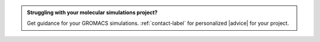 .. admonition:: Struggling with your molecular simulations project?
    :class: patreon

    Get guidance for your GROMACS simulations. :ref:`contact-label` for
    personalized |advice| for your project.

.. |advice| raw:: html

   <a href="https://www.patreon.com/molecularsimulations" target="_blank">advice</a>